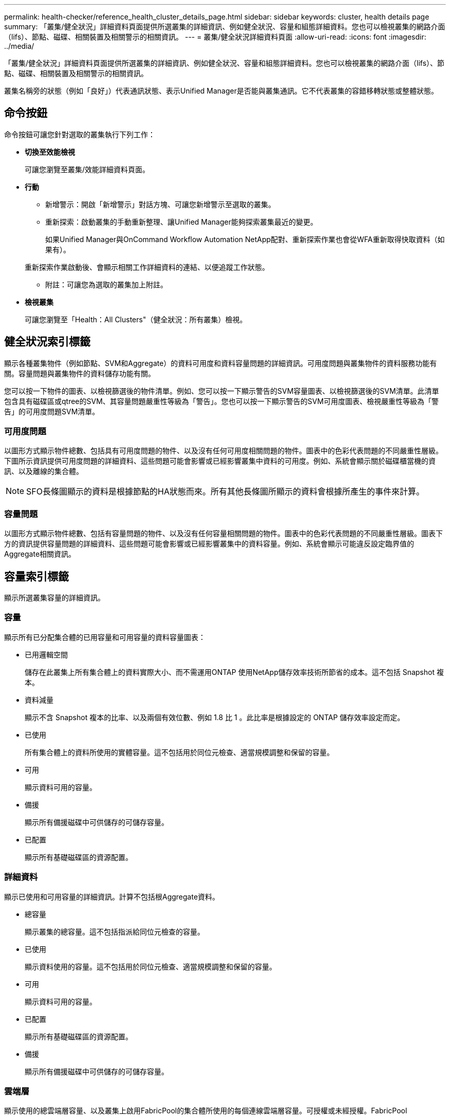---
permalink: health-checker/reference_health_cluster_details_page.html 
sidebar: sidebar 
keywords: cluster, health details page 
summary: 「叢集/健全狀況」詳細資料頁面提供所選叢集的詳細資訊、例如健全狀況、容量和組態詳細資料。您也可以檢視叢集的網路介面（lifs）、節點、磁碟、相關裝置及相關警示的相關資訊。 
---
= 叢集/健全狀況詳細資料頁面
:allow-uri-read: 
:icons: font
:imagesdir: ../media/


[role="lead"]
「叢集/健全狀況」詳細資料頁面提供所選叢集的詳細資訊、例如健全狀況、容量和組態詳細資料。您也可以檢視叢集的網路介面（lifs）、節點、磁碟、相關裝置及相關警示的相關資訊。

叢集名稱旁的狀態（例如「良好」）代表通訊狀態、表示Unified Manager是否能與叢集通訊。它不代表叢集的容錯移轉狀態或整體狀態。



== 命令按鈕

命令按鈕可讓您針對選取的叢集執行下列工作：

* *切換至效能檢視*
+
可讓您瀏覽至叢集/效能詳細資料頁面。

* *行動*
+
** 新增警示：開啟「新增警示」對話方塊、可讓您新增警示至選取的叢集。
** 重新探索：啟動叢集的手動重新整理、讓Unified Manager能夠探索叢集最近的變更。
+
如果Unified Manager與OnCommand Workflow Automation NetApp配對、重新探索作業也會從WFA重新取得快取資料（如果有）。

+
重新探索作業啟動後、會顯示相關工作詳細資料的連結、以便追蹤工作狀態。

** 附註：可讓您為選取的叢集加上附註。


* *檢視叢集*
+
可讓您瀏覽至「Health：All Clusters"（健全狀況：所有叢集）檢視。





== 健全狀況索引標籤

顯示各種叢集物件（例如節點、SVM和Aggregate）的資料可用度和資料容量問題的詳細資訊。可用度問題與叢集物件的資料服務功能有關。容量問題與叢集物件的資料儲存功能有關。

您可以按一下物件的圖表、以檢視篩選後的物件清單。例如、您可以按一下顯示警告的SVM容量圖表、以檢視篩選後的SVM清單。此清單包含具有磁碟區或qtree的SVM、其容量問題嚴重性等級為「警告」。您也可以按一下顯示警告的SVM可用度圖表、檢視嚴重性等級為「警告」的可用度問題SVM清單。



=== 可用度問題

以圖形方式顯示物件總數、包括具有可用度問題的物件、以及沒有任何可用度相關問題的物件。圖表中的色彩代表問題的不同嚴重性層級。下圖所示資訊提供可用度問題的詳細資料、這些問題可能會影響或已經影響叢集中資料的可用度。例如、系統會顯示關於磁碟櫃當機的資訊、以及離線的集合體。

[NOTE]
====
SFO長條圖顯示的資料是根據節點的HA狀態而來。所有其他長條圖所顯示的資料會根據所產生的事件來計算。

====


=== 容量問題

以圖形方式顯示物件總數、包括有容量問題的物件、以及沒有任何容量相關問題的物件。圖表中的色彩代表問題的不同嚴重性層級。圖表下方的資訊提供容量問題的詳細資料、這些問題可能會影響或已經影響叢集中的資料容量。例如、系統會顯示可能違反設定臨界值的Aggregate相關資訊。



== 容量索引標籤

顯示所選叢集容量的詳細資訊。



=== 容量

顯示所有已分配集合體的已用容量和可用容量的資料容量圖表：

* 已用邏輯空間
+
儲存在此叢集上所有集合體上的資料實際大小、而不需運用ONTAP 使用NetApp儲存效率技術所節省的成本。這不包括 Snapshot 複本。

* 資料減量
+
顯示不含 Snapshot 複本的比率、以及兩個有效位數、例如 1.8 比 1 。此比率是根據設定的 ONTAP 儲存效率設定而定。

* 已使用
+
所有集合體上的資料所使用的實體容量。這不包括用於同位元檢查、適當規模調整和保留的容量。

* 可用
+
顯示資料可用的容量。

* 備援
+
顯示所有備援磁碟中可供儲存的可儲存容量。

* 已配置
+
顯示所有基礎磁碟區的資源配置。





=== 詳細資料

顯示已使用和可用容量的詳細資訊。計算不包括根Aggregate資料。

* 總容量
+
顯示叢集的總容量。這不包括指派給同位元檢查的容量。

* 已使用
+
顯示資料使用的容量。這不包括用於同位元檢查、適當規模調整和保留的容量。

* 可用
+
顯示資料可用的容量。

* 已配置
+
顯示所有基礎磁碟區的資源配置。

* 備援
+
顯示所有備援磁碟中可供儲存的可儲存容量。





=== 雲端層

顯示使用的總雲端層容量、以及叢集上啟用FabricPool的集合體所使用的每個連線雲端層容量。可授權或未經授權。FabricPool



=== 實體容量依磁碟類型分列

「Physical Capacity Breakout by Disk Type」（實體容量依磁碟類型分組）區域會顯示叢集中各種磁碟類型的磁碟容量詳細資訊。按一下磁碟類型、即可從「磁碟」索引標籤檢視磁碟類型的詳細資訊。

* 可用容量總計
+
顯示資料磁碟的可用容量和備用容量。

* HDD
+
以圖形方式顯示叢集中所有HDD資料磁碟的已用容量和可用容量。虛線代表HDD中資料磁碟的備用容量。

* Flash
+
** SSD資料
+
以圖形方式顯示叢集中SSD資料磁碟的已用容量和可用容量。

** SSD快取
+
以圖形方式顯示叢集中SSD快取磁碟的可儲存容量。

** SSD備用磁碟機
+
以圖形方式顯示叢集中SSD、資料和快取磁碟的備用容量。



* 未指派的磁碟
+
顯示叢集中未指派磁碟的數量。





=== 利用容量問題清單進行彙總

以表格格式顯示已用容量和容量的詳細資料、這些集合體可能會發生容量風險。

* 狀態
+
表示Aggregate有特定嚴重性的容量相關問題。

+
您可以將指標移到狀態上、以檢視有關為Aggregate產生之事件的詳細資訊。

+
如果Aggregate的狀態是由單一事件決定、您可以檢視事件名稱、觸發事件的時間和日期、指派事件的系統管理員名稱、以及事件原因等資訊。您可以按一下「*檢視詳細資料*」按鈕來檢視有關事件的詳細資訊。

+
如果Aggregate的狀態是由相同嚴重性的多個事件所決定、則前三個事件會顯示事件名稱、觸發事件的時間和日期、以及指派事件的系統管理員名稱等資訊。您可以按一下事件名稱來檢視每個事件的詳細資料。您也可以按一下「*檢視所有事件*」連結來檢視產生的事件清單。

+
[NOTE]
====
一個Aggregate可以具有相同嚴重性或不同嚴重性的多個容量相關事件。不過、只會顯示最高嚴重性。例如、如果某個Aggregate有兩個嚴重性等級為「錯誤」和「嚴重」的事件、則只會顯示「嚴重」嚴重性。

====
* Aggregate
+
顯示Aggregate的名稱。

* 已用資料容量
+
以圖形方式顯示有關集合體容量使用量的資訊（百分比）。

* 數天至全滿
+
顯示總計達到完整容量之前的預估剩餘天數。





== 組態索引標籤

顯示所選叢集的詳細資料、例如IP位址、聯絡人和位置：



=== 叢集概觀

* 管理介面
+
顯示Unified Manager用來連線至叢集的叢集管理LIF。也會顯示介面的作業狀態。

* 主機名稱或IP位址
+
顯示Unified Manager用來連線至叢集的叢集管理LIF的FQDN、簡稱或IP位址。

* FQDN
+
顯示叢集的完整網域名稱（FQDN）。

* 作業系統版本
+
顯示ONTAP 叢集執行的版本。如果叢集中的節點執行不同版本ONTAP 的VMWare、ONTAP 則會顯示最早的版本。

* 聯絡人
+
顯示當叢集發生問題時應聯絡的系統管理員詳細資料。

* 位置
+
顯示叢集的位置。

* 個人化
+
識別這是否為All SAN Array設定的叢集。





=== 遠端叢集概觀

提供MetroCluster 有關使用支援功能組態之遠端叢集的詳細資訊。此資訊僅供MetroCluster 參考組態使用。

* 叢集
+
顯示遠端叢集的名稱。您可以按一下叢集名稱、瀏覽至叢集的詳細資料頁面。

* 主機名稱或IP位址
+
顯示遠端叢集的FQDN、簡短名稱或IP位址。

* 位置
+
顯示遠端叢集的位置。





=== 概述MetroCluster

提供MetroCluster 有關本地叢集的詳細資訊、這些資訊均採用透過FC或MetroCluster 透過IP進行的支援。此資訊僅供MetroCluster 透過FC或IP進行的不完整資訊顯示。

* 類型
+
顯示MetroCluster 此類型為雙節點或四節點。對於基於IP的支援、僅支援四個節點。MetroCluster

* 組態
+
顯示MetroCluster FC與IP上的靜態組態、其值如下：



* 適用於 FC*

* 使用SAS纜線擴充組態
* 使用FC-SAS橋接器進行延伸組態
* 光纖通道交換器的網路組態
+
[NOTE]
====
對於四節點MetroCluster 的不完整功能、僅支援使用FC交換器的Fabric組態。

====


* 適用於 IP*

* IP組態搭配乙太網路交換器（L2或L3、視叢集的設定方式而定）
+
** 自動化非計畫性切換（AUSO）
+
顯示是否為本機叢集啟用自動非計畫性切換。根據預設、MetroCluster 在Unified Manager的雙節點功能區組態中、所有叢集都會啟用AUSO。您可以使用命令列介面變更AUSO設定。僅MetroCluster 支援以FC為後盾的功能。

** 切換模式
+
顯示MetroCluster 透過IP進行的交換模式。可用的值包括： `Active`， `Negotiated Switchover`和 `Automatic Unplanned Switchover`。







=== 節點

* 可用度
+
顯示叢集中向上（）或向下（）的image:../media/availability_down_um60.gif["LIF可用度圖示–關閉"]節點數image:../media/availability_up_um60.gif["LIF可用度圖示–UP"]。

* 作業系統版本
+
顯示ONTAP 節點正在執行的版本、以及執行特定版本ONTAP 的顯示器的節點數量。例如， 9.6 （ 2 ）， 9.3 （ 1 ）指定兩個節點執行 ONTAP 9 ． 6 ，而一個節點執行 ONTAP 9 ． 3 。





=== 儲存虛擬機器

* 可用度
+
顯示叢集中上下（）image:../media/availability_down_um60.gif["LIF可用度圖示–關閉"]的 SVM 數目image:../media/availability_up_um60.gif["LIF可用度圖示–UP"]。





=== 網路介面

* 可用度
+
顯示叢集中上下（）image:../media/availability_down_um60.gif["LIF可用度圖示–關閉"]的非資料生命體數目image:../media/availability_up_um60.gif["LIF可用度圖示–UP"]。

* 叢集管理介面
+
顯示叢集管理生命體的數目。

* 節點管理介面
+
顯示節點管理生命體的數量。

* 叢集介面
+
顯示叢集生命量的數目。

* 叢集間介面
+
顯示叢集間的生命體數目。





=== 通訊協定

* 資料傳輸協定
+
顯示已啟用叢集的授權資料傳輸協定清單。資料傳輸協定包括iSCSI、CIFS、NFS、NVMe及FC/FCoE。





=== 保護

* 協調員
+
顯示叢集是否支援中介器及中介器的連線狀態。它會指出協調器是否已設定、如果已設定、則會顯示協調器的狀態。

+
** 不適用
+
當叢集不支援中介者時顯示。

** 未設定
+
顯示叢集何時支援中介器、但未設定中介器。

** IP位址
+
當叢集支援協調器並設定協調器時顯示。中介器狀態會以色彩表示。綠色表示可連線到中介器狀態。紅色表示無法連線到中介器狀態。







=== 雲端分層

列出此叢集所連線的雲端層名稱。其中也列出類型（Amazon S3、Microsoft Azure Cloud、IBM Cloud Object Storage、Google Cloud Storage、Alibaba Cloud Object Storage或StorageGRID 更新版本）、以及雲端層的狀態（可用或不可用）。



== 「連線能力」索引標籤MetroCluster

顯示MetroCluster 叢集元件在透過FC組態中的問題和連線狀態。當叢集的災難恢復合作夥伴發生問題時、叢集會以紅色方塊顯示。

[NOTE]
====
僅當叢集採用透過FC組態時、才會顯示「支持不中斷連線」MetroCluster 索引標籤MetroCluster 。

====
您可以按一下遠端叢集的名稱、瀏覽至遠端叢集的詳細資料頁面。您也可以按一下元件的「計數」連結來檢視元件的詳細資料。例如、按一下叢集中節點的計數連結、會在叢集的詳細資料頁面中顯示節點索引標籤。按一下遠端叢集中磁碟的計數連結、會在遠端叢集的詳細資料頁面中顯示磁碟索引標籤。

[NOTE]
====
管理八節點MetroCluster 的架構時、按一下「磁碟櫃」元件的「計數」連結、只會顯示預設HA配對的本機架。此外、也無法在其他HA配對上顯示本機磁碟櫃。

====
您可以將指標移到元件上、以便在發生任何問題時檢視叢集的詳細資料和連線狀態、並檢視針對問題所產生事件的詳細資訊。

如果元件之間的連線問題狀態是由單一事件決定、您可以檢視事件名稱、觸發事件的時間和日期、指派事件的系統管理員名稱、以及事件原因等資訊。「檢視詳細資料」按鈕可提供更多有關事件的資訊。

如果元件之間的連線問題狀態是由相同嚴重性的多個事件所決定、則前三個事件會顯示事件名稱、觸發事件的時間和日期、以及指派事件的系統管理員名稱等資訊。您可以按一下事件名稱來檢視每個事件的詳細資料。您也可以按一下「*檢視所有事件*」連結來檢視產生的事件清單。



== 「還原複寫」索引標籤MetroCluster

顯示MetroCluster 以透過FC組態複寫的資料狀態。您可以使用MetroCluster 「還原複寫」索引標籤、透過同步鏡射已處理叢集的資料、確保資料受到保護。當叢集的災難恢復合作夥伴發生問題時、叢集會以紅色方塊顯示。

[NOTE]
====
僅當叢集採用透過FC組態時、才會顯示「還原複寫」MetroCluster 索引標籤MetroCluster 。

====
在不中斷環境中、您可以使用此索引標籤來驗證本機叢集與遠端叢集之間的邏輯連線和對等關係。MetroCluster您可以使用叢集元件的邏輯連線來檢視其客觀呈現。這有助於識別中繼資料和資料鏡射期間可能發生的問題。

在「局部複製」MetroCluster 索引標籤中、本機叢集提供所選叢集的詳細圖形化呈現、MetroCluster 而「局部」合作夥伴則是指遠端叢集。



== 網路介面索引標籤

顯示所選叢集上所建立之所有非資料生命量的詳細資料。



=== 網路介面

顯示在所選叢集上建立的LIF名稱。



=== 作業狀態

顯示介面的操作狀態，可以是 UP （image:../media/lif_status_up.gif["LIF狀態圖示–Up"]）， DOWN （向下image:../media/lif_status_down.gif["LIF狀態圖示–關閉"]）或 Unknown （未知）image:../media/hastate_unknown.gif["HA狀態圖示–不明"]（）。網路介面的作業狀態取決於其實體連接埠的狀態。



=== 管理狀態

顯示介面的管理狀態，可以是 up （image:../media/lif_status_up.gif["LIF狀態圖示–Up"]）， down （關閉）或 Unknown （未知）image:../media/hastate_unknown.gif["HA狀態圖示–不明"]（）image:../media/lif_status_down.gif["LIF狀態圖示–關閉"]。當您變更組態或進行維護時、可以控制介面的管理狀態。管理狀態可能與作業狀態不同。不過、如果LIF的管理狀態為關閉、則作業狀態預設為關閉。



=== IP位址

顯示介面的IP位址。



=== 角色

顯示介面的角色。可能的角色包括叢集管理生命體、節點管理生命體、叢集生命體和叢集間生命體。



=== 主連接埠

顯示介面原始關聯的實體連接埠。



=== 目前連接埠

顯示介面目前關聯的實體連接埠。LIF移轉之後、目前的連接埠可能與主連接埠不同。



=== 容錯移轉原則

顯示為介面設定的容錯移轉原則。



=== 路由群組

顯示路由群組的名稱。您可以按一下路由群組名稱、檢視更多有關路由和目的地閘道的資訊。

不支援ONTAP 使用不支援的路由群組、因此這些叢集會顯示空白欄。



=== 容錯移轉群組

顯示容錯移轉群組的名稱。



== 節點索引標籤

顯示所選叢集中節點的相關資訊。您可以檢視HA配對、磁碟櫃和連接埠的詳細資訊：



=== HA 詳細資料

提供HA狀態和HA配對中節點健全狀況的圖示。節點的健全狀況狀態會以下列色彩表示：

* *綠色*
+
節點處於正常運作狀態。

* *黃色*
+
節點已接管合作夥伴節點、或節點正面臨一些環境問題。

* *紅*
+
節點當機。



您可以檢視HA配對可用度的相關資訊、並採取必要行動來預防任何風險。例如、在可能的接管作業情況下、會顯示下列訊息：可能發生儲存容錯移轉。

您可以檢視與HA配對及其環境相關的事件清單、例如風扇、電源供應器、NVRAM電池、Flash卡、 服務處理器、以及磁碟櫃的連線能力。您也可以檢視觸發事件的時間。

您可以檢視其他節點相關資訊、例如機型號。

如果有單節點叢集、您也可以檢視節點的詳細資料。



=== 磁碟櫃

顯示HA配對中磁碟櫃的相關資訊。

您也可以檢視磁碟櫃和環境元件所產生的事件、以及觸發事件的時間。

* *機櫃ID*
+
顯示磁碟所在磁碟櫃的ID。

* *元件狀態*
+
顯示磁碟櫃的環境詳細資料、例如電源供應器、風扇、溫度感測器、目前感測器、磁碟連線、 和電壓感測器。環境詳細資料會以下列色彩顯示為圖示：

+
** *綠色*
+
環境元件運作正常。

** *灰色*
+
環境元件沒有可用的資料。

** *紅*
+
部分環境元件已關閉。



* *州*
+
顯示磁碟櫃的狀態。可能的狀態包括離線、線上、無狀態、需要初始化、遺失、 和未知。

* *模型*
+
顯示磁碟櫃的型號。

* *本機磁碟櫃*
+
指出磁碟櫃是位於本機叢集或遠端叢集上。此欄只會針對MetroCluster 採用不含資訊的組態的叢集顯示。

* *唯一ID*
+
顯示磁碟櫃的唯一識別碼。

* *韌體版本*
+
顯示磁碟櫃的韌體版本。





=== 連接埠

顯示相關FC、FCoE和乙太網路連接埠的相關資訊。您可以按一下連接埠圖示、檢視連接埠及相關連生命區的詳細資料。

您也可以檢視為連接埠產生的事件。

您可以檢視下列連接埠詳細資料：

* 連接埠ID
+
顯示連接埠名稱。例如、連接埠名稱可以是e0M、e0a和e0b。

* 角色
+
顯示連接埠的角色。可能的角色包括叢集、資料、叢集間、節點管理和未定義。

* 類型
+
顯示用於連接埠的實體層傳輸協定。可能的類型包括乙太網路、光纖通道和FCoE。

* WWPN
+
顯示連接埠的全球連接埠名稱（WWPN）。

* 韌體版本
+
顯示FC/FCoE連接埠的韌體修訂版。

* 狀態
+
顯示連接埠的目前狀態。可能的狀態包括 up ， down ， Link not connected 或 Unknown （上，下，連結未連線）（image:../media/hastate_unknown.gif["HA狀態圖示–不明"]）。

+
您可以從「事件」清單中檢視連接埠相關事件。您也可以檢視相關聯的LIF詳細資料、例如LIF名稱、作業狀態、IP位址或WWPN、傳輸協定、與LIF關聯的SVM名稱、目前連接埠、容錯移轉原則及容錯移轉群組。





== 磁碟索引標籤

顯示所選叢集中磁碟的詳細資料。您可以檢視磁碟相關資訊、例如已使用磁碟的數量、備用磁碟、毀損的磁碟和未指派的磁碟。您也可以檢視其他詳細資料、例如磁碟名稱、磁碟類型和磁碟的擁有者節點。



=== 磁碟集區摘要

顯示磁碟數量、並依有效類型分類（FCAL、SAS、SATA、mSATA、SSD、 NVMe SSD、SSD CAP、Array LUN和VMDisk）、以及磁碟的狀態。您也可以檢視其他詳細資料、例如集合體數量、共享磁碟、備用磁碟、毀損的磁碟、未指派的磁碟、 和不受支援的磁碟。如果您按一下有效磁碟類型計數連結、則會顯示所選狀態和有效類型的磁碟。例如、如果您按一下磁碟狀態中斷和有效類型SAS的「計數」連結、則會顯示磁碟狀態中斷且有效類型SAS的所有磁碟。



=== 磁碟

顯示磁碟的名稱。



=== RAID群組

顯示RAID群組的名稱。



=== 擁有者節點

顯示磁碟所屬節點的名稱。如果磁碟未指派、則此欄中不會顯示任何值。



=== 州/省

顯示磁碟的狀態：Aggregate、shared、Spare、中斷、Unassigned、 不受支援或不明。依預設、此欄會依下列順序排序以顯示狀態：「中斷」、「未指派」、「不支援」、「備用」、「Aggregate」、 和共享。



=== 本機磁碟

顯示Yes（是）或No（否）、表示磁碟位於本機叢集或遠端叢集上。此欄只會針對MetroCluster 採用不含資訊的組態的叢集顯示。



=== 定位

根據磁碟的容器類型顯示其位置：例如複製、資料或同位元檢查。依預設、此欄為隱藏欄。



=== 受影響的集合體

顯示因故障磁碟而受影響的集合體數量。您可以將指標移到「計數」連結上以檢視受影響的Aggregate、然後按一下Aggregate名稱以檢視Aggregate的詳細資料。您也可以按一下Aggregate計數、在「Health：All Aggregate」檢視中檢視受影響的Aggregate清單。

在下列情況下、此欄中不會顯示任何值：

* 若叢集包含此類磁碟、則會將其新增至Unified Manager
* 當沒有故障磁碟時




=== 儲存資源池

顯示SSD所屬儲存資源池的名稱。您可以將指標移到儲存資源池名稱上、以檢視儲存資源池的詳細資料。



=== 可儲存容量

顯示可供使用的磁碟容量。



=== 原始容量

顯示原始、未格式化磁碟的容量、然後再進行適當大小調整和RAID組態。依預設、此欄為隱藏欄。



=== 類型

顯示磁碟類型：例如ATA、SATA、FCAL或VMDisk。



=== 有效類型

顯示ONTAP 由功能表指派的磁碟類型。

為了ONTAP 建立及新增Aggregate、以及進行備援管理、某些類型的可靠磁碟被視為等效磁碟。針對每種磁碟類型指派有效的磁碟類型。ONTAP



=== 備用區塊耗用%

以百分比顯示SSD磁碟中耗用的備用區塊。SSD磁碟以外的磁碟、此欄為空白。



=== 使用的額定壽命%

根據實際SSD使用量和製造商對SSD壽命的預測、以百分比顯示所使用SSD壽命的預估值。大於99的值表示估計的耐用度已被使用、但可能不表示SSD故障。如果值未知、則會省略磁碟。



=== 韌體

顯示磁碟的韌體版本。



=== RPM

顯示磁碟的每分鐘轉數（RPM）。依預設、此欄為隱藏欄。



=== 模型

顯示磁碟的型號。依預設、此欄為隱藏欄。



=== 廠商

顯示磁碟廠商的名稱。依預設、此欄為隱藏欄。



=== 機櫃ID

顯示磁碟所在磁碟櫃的ID。



=== Bay

顯示磁碟所在支架的ID。



== 相關附註窗格

可讓您檢視與所選叢集相關的附註詳細資料。詳細資料包括註釋名稱和套用至叢集的註釋值。您也可以從「相關附註」窗格中移除手動附註。



== 「相關裝置」窗格

可讓您檢視與所選叢集相關的裝置詳細資料。

詳細資料包括連線至叢集之裝置的內容、例如裝置類型、大小、計數和健全狀況狀態。您可以按一下「計數」連結、進一步分析該特定裝置。

您可以使用MetroCluster 「支援服務」窗格來取得遠端MetroCluster 支援服務的數量和詳細資料、以及相關的叢集元件、例如節點、集合體和SVM。僅當叢集使用的是一個組態時、才會顯示「解決合作夥伴」窗格。MetroCluster MetroCluster

「相關裝置」窗格可讓您檢視及瀏覽至與叢集相關的節點、SVM及集合體：



=== 合作夥伴MetroCluster

顯示MetroCluster 資訊合作夥伴的健全狀況狀態。您可以使用「計數」連結、進一步瀏覽並取得叢集元件健全狀況和容量的相關資訊。



=== 節點

顯示屬於所選叢集之節點的數量、容量和健全狀況狀態。容量表示可用容量與可用容量之間的總可用容量。



=== 儲存虛擬機器

顯示屬於所選叢集的SVM數目。



=== 集合體

顯示屬於所選叢集之集合體的數量、容量和健全狀況狀態。



== 「相關群組」窗格

可讓您檢視包含所選叢集的群組清單。



== 「相關警示」窗格

「相關警示」窗格可讓您檢視所選叢集的警示清單。您也可以按一下「新增警示」連結來新增警示、或按一下警示名稱來編輯現有警示。

*相關資訊*

link:../health-checker/task_view_volume_list_and_details.html["Volume頁面"] link:..//health-checker/task_view_cluster_list_and_details.html["檢視叢集清單和詳細資料"]
